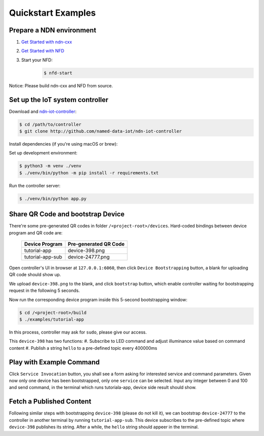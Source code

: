 Quickstart Examples
========

Prepare a NDN environment
--------------

#. `Get Started with ndn-cxx`_
#. `Get Started with NFD`_
#. Start your NFD:
    .. code-block:: bash

        $ nfd-start

.. _Get Started with ndn-cxx: https://named-data.net/doc/ndn-cxx/current/INSTALL.html
.. _Get Started with NFD: https://named-data.net/doc/NFD/current/INSTALL.html

Notice: Please build ndn-cxx and NFD from source.


Set up the IoT system controller
--------------

Download and ndn-iot-controller_:

.. code-block:: bash

    $ cd /path/to/controller
    $ git clone http://github.com/named-data-iot/ndn-iot-controller

.. _ndn-iot-controller: http://github.com/named-data-iot/ndn-iot-controller

Install dependencies (if you're using macOS or brew):

.. code-block:: bash
    $ brew install zbar leveldb
    
Set up development environment:

.. code-block:: bash

    $ python3 -m venv ./venv
    $ ./venv/bin/python -m pip install -r requirements.txt

Run the controller server:

.. code-block:: bash

    $ ./venv/bin/python app.py

Share QR Code and bootstrap Device
-------------

There're some pre-generated QR codes in folder ``/<project-root>/devices``. Hard-coded bindings between device program and QR code are:

    +----------------------+----------------------------+
    | Device Program       | Pre-generated QR Code      | 
    +======================+============================+
    | tutorial-app         | device-398.png             |
    +----------------------+----------------------------+
    | tutorial-app-sub     | device-24777.png           |
    +----------------------+----------------------------+

Open controller's UI in browser at ``127.0.0.1:6060``, then click ``Device Bootstrapping`` button, a blank for uploading QR code should show up.

We upload ``device-398.png`` to the blank, and click ``bootstrap`` button, which enable controller waiting for bootstrapping request in the following 5 seconds.

Now run the corresponding device program inside this 5-second bootstrapping window:

.. code-block:: bash

    $ cd /<project-root>/build
    $ ./examples/tutorial-app

In this process, controller may ask for ``sudo``, please give our access.

This ``device-398`` has two functions:
#. Subscribe to LED command and adjust illuminance value based on command content
#. Publish a string ``hello`` to a pre-defined topic every 400000ms

Play with Example Command
--------------

Click ``Service Invocation`` button, you shall see a form asking for interested service and command parameters.
Given now only one device has been bootstrapped, only one ``service`` can be selected. 
Input any integer between 0 and 100 and send command, in the terminal which runs tutoriala-app, device side result should show.


Fetch a Published Content
--------------

Following similar steps with bootstrapping ``device-398`` (please do not kill it), we can bootstrap ``device-24777`` to the controller in another terminal by running ``tutorial-app-sub``.
This device subscribes to the pre-defined topic where ``device-398`` publishes its string.
After a while, the ``hello`` string should appeer in the terminal.